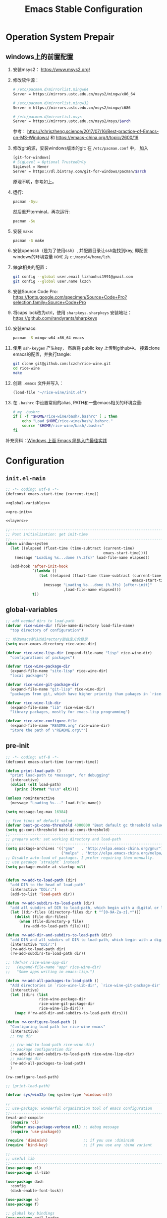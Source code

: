 #+title: Emacs Stable Configuration
#+PROPERTY: header-args :noweb no-export :comments noweb

* Operation System Prepair 
** windows上的前置配置
1. 安装msys2： [[https://www.msys2.org/]]
2. 修改软件源：
   #+BEGIN_SRC sh
   # /etc/pacman.d/mirrorlist.mingw64
   Server = https://mirrors.ustc.edu.cn/msys2/mingw/x86_64

   # /etc/pacman.d/mirrorlist.mingw32
   Server = https://mirrors.ustc.edu.cn/msys2/mingw/i686

   # /etc/pacman.d/mirrorlist.msys
   Server = https://mirrors.ustc.edu.cn/msys2/msys/$arch
   #+END_SRC
   参考： [[https://chriszheng.science/2017/07/16/Best-practice-of-Emacs-on-MS-Windows/]]
   和 [[https://emacs-china.org/t/topic/2600/16]]
3. 修改git的源，安装windows版本的git:
   在 ~/etc/pacman.conf~ 中， 加入
   #+BEGIN_SRC sh
   [git-for-windows]
   # SigLevel = Optional TrustedOnly
   SigLevel = Never
   Server = https://dl.bintray.com/git-for-windows/pacman/$arch
   #+END_SRC
   原理不明，参考如上。
4. 运行:
   #+BEGIN_SRC sh
   pacman -Syu
   #+END_SRC
   然后重开terminal，再次运行:
   #+BEGIN_SRC sh
   pacman -Su
   #+END_SRC
5. 安装 ~make~:
   #+BEGIN_SRC sh
   pacman -S make
   #+END_SRC
6. 安装openssh（是为了使用ssh）, 并配置目录让ssh能找到key, 即配置windows的环境变量 ~HOME~ 为 ~c:/msys64/home/lzh~.
7. 做git相关的配置：
   #+BEGIN_SRC sh
   git config --global user.email lizhaohui1991@gmail.com
   git config --global user.name lczch
   #+END_SRC
8. 安装Source Code Pro:
   [[https://fonts.google.com/specimen/Source+Code+Pro?selection.family=Source+Code+Pro]]
9. 将caps lock改为ctrl，使用 ~sharpkeys~.
   ~sharpkeys~ 安装地址： [[https://github.com/randyrants/sharpkeys]]
10. 安装emacs:  
    #+BEGIN_SRC sh
    pacman -S mingw-w64-x86_64-emacs
    #+END_SRC
11. 使用 ~ssh-keygen~ 产生key， 然后将 public key 上传到github中。
    接着clone emacs的配置，并执行tangle:
    #+BEGIN_SRC sh
    git clone git@github.com:lczch/rice-wine.git
    cd rice-wine 
    make
    #+END_SRC
12. 创建 ~.emacs~ 文件并写入：
    #+BEGIN_SRC emacs-lisp
    (load-file "~/rice-wine/init.el")
    #+END_SRC
13. 在 ~.bashrc~ 中设置常用的alias, PATH和一些emacs相关的环境变量:
    #+BEGIN_SRC sh
    # my .bashrc
    if [ -f "$HOME/rice-wine/bash/.bashrc" ] ; then
        echo "Load $HOME/rice-wine/bash/.bahsrc."
        source "$HOME/rice-wine/bash/.bashrc"
    fi
    #+END_SRC

补充资料：[[https://emacs-china.org/t/windows-emacs/7907][Windows 上面 Emacs 简易入门最佳实践]]
* Configuration
** ~init.el-main~ 
#+BEGIN_SRC emacs-lisp :tangle "init.el" 
;; -*- coding: utf-8 -*-
(defconst emacs-start-time (current-time))

<<global-variables>>

<<pre-init>>

<<layers>>

;;------------------------------------------------------------------------------
;; Post initialization: get init-time
;;------------------------------------------------------------------------------
(when window-system
  (let ((elapsed (float-time (time-subtract (current-time)
                                            emacs-start-time))))
    (message "Loading %s...done (%.3fs)" load-file-name elapsed))

  (add-hook 'after-init-hook
            `(lambda ()
               (let ((elapsed (float-time (time-subtract (current-time)
                                                         emacs-start-time))))
                 (message "Loading %s...done (%.3fs) [after-init]"
                          ,load-file-name elapsed)))
            t))
#+END_SRC

** global-variables
#+name: global-variables
#+BEGIN_SRC emacs-lisp
;; add needed dirs to load-path
(defvar rice-wine-dir (file-name-directory load-file-name)
  "top directory of configuration")

;; 修改emacs默认的directory到自定义的目录
(setq user-emacs-directory rice-wine-dir)

(defvar rice-wine-lisp-dir (expand-file-name "lisp" rice-wine-dir)
  "configurations of packages")

(defvar rice-wine-package-dir
  (expand-file-name "site-lisp" rice-wine-dir)
  "local packages")

(defvar rice-wine-git-package-dir
  (expand-file-name "git-lisp" rice-wine-dir)
  "packages from git, which have higher priority than pakages in `rice-wine-package-dir'")

(defvar rice-wine-lib-dir
  (expand-file-name "lib" rice-wine-dir)
  "library packages, mostly for emacs-lisp programming")

(defvar rice-wine-configure-file 
  (expand-file-name "README.org" rice-wine-dir)
  "Store the path of \"README.org\"")
#+END_SRC

** pre-init
#+name: pre-init
#+BEGIN_SRC emacs-lisp 
;; -*- coding: utf-8 -*-
(defconst emacs-start-time (current-time))

(defun print-load-path ()
  "print load-path to *message*, for debugging"
  (interactive)
  (dolist (elt load-path)
    (princ (format "%s\n" elt))))

(unless noninteractive
  (message "Loading %s..." load-file-name))

(setq message-log-max 16384)

;; five times of default value
(defvar best-gc-cons-threshold 4000000 "Best default gc threshold value. Should't be too big.")
(setq gc-cons-threshold best-gc-cons-threshold)
;;------------------------------------------------------------------------------
;; prepare work: set working directory and load-path
;;------------------------------------------------------------------------------
(setq package-archives '(("gnu"   . "http://elpa.emacs-china.org/gnu/")
                         ("melpa" . "http://elpa.emacs-china.org/melpa/")))
;; Disable auto-load of packages. I prefer requiring them manually.
;; use pacakge `straight` instead 
(setq package-enable-at-startup nil)


(defun rw-add-to-load-path (dir)
  "add DIR to the head of load-path"
  (interactive "DDir:")
  (add-to-list 'load-path dir))

(defun rw-add-subdirs-to-load-path (dir)
  "add all subdirs of DIR to load-path, which begin with a digital or letter."
  (let ((dir-files (directory-files dir t "^[0-9A-Za-z].*")))
    (dolist (file dir-files)
      (when (file-directory-p file)
        (rw-add-to-load-path file)))))

(defun rw-add-dir-and-subdirs-to-load-path (dir)
  "add DIR and all subdirs of DIR to load-path, which begin with a digital or letter."
  (interactive "DDir:")
  (rw-add-to-load-path dir)
  (rw-add-subdirs-to-load-path dir))

;; (defvar rice-wine-app-dir
;;   (expand-file-name "app" rice-wine-dir)
;;   "Some apps writing in emacs-lisp.")

(defun rw-add-all-packages-to-load-path ()
  "Add directories in `rice-wine-lib-dir', `rice-wine-git-package-dir' and `rice-wine-package-dir' in `load-path', in which they have the same order."
  (interactive)
  (let ((dirs (list
               rice-wine-package-dir
               rice-wine-git-package-dir
               rice-wine-lib-dir)))
    (mapc #'rw-add-dir-and-subdirs-to-load-path dirs)))

(defun rw-configure-load-path ()
  "Configuring load path for rice-wine emacs"
  (interactive)
  ;; top dir
  
  ;; (rw-add-to-load-path rice-wine-dir)
  ;; package configuration dir
  (rw-add-dir-and-subdirs-to-load-path rice-wine-lisp-dir)
  ;; package dir
  (rw-add-all-packages-to-load-path)
  )

(rw-configure-load-path)

;; (print-load-path)

(defvar sys/win32p (eq system-type 'windows-nt))

;;------------------------------------------------------------------------------
;; use-package: wonderful organization tool of emacs configuration 
;;------------------------------------------------------------------------------
(eval-and-compile
  (require 'cl)
  (defvar use-package-verbose nil) ;; debug message
  (require 'use-package))

(require 'diminish)                ;; if you use :diminish
(require 'bind-key)                ;; if you use any :bind variant

;;------------------------------------------------------------------------------
;; useful lib
;;------------------------------------------------------------------------------
(use-package cl)
(use-package cl-lib)

(use-package dash
  :config
  (dash-enable-font-lock))

(use-package s)
(use-package f)

;; global key bindings
(use-package evil-leader
  :config
  (global-evil-leader-mode)
  (setq evil-leader/leader ","))

(use-package other-lib)
(use-package rw-frame-lib)
(use-package rw-buffer-lib)
(use-package rw-file-lib)
(use-package rw-misc-lib
  :commands (rw-test-new-config)
  :config 
  (evil-leader/set-key
    "rwt" 'rw-test-new-config))




#+END_SRC
** layers
#+name: layers
#+BEGIN_SRC emacs-lisp 
(use-package init-const)

<<base-lib>>
<<server>>
<<straight>>
<<yasnippet>>
<<org-mode>>
<<company-mode>>
<<ivy>>
<<bulk>> 
<<evil-escape>>
<<chinese-font>>
<<programming>>
<<latex>>
<<eshell>>
<<English>>
#+END_SRC
*** language-layers 
    
*** base-lib 
抄自以下文章，问好看起见，改了个名字。

参考资料： [[https://blog.csdn.net/fenxian2011/article/details/19254949]]

#+name: base-lib 
#+BEGIN_SRC emacs-lisp 
(defun rw/prepend-to-exec-path (path)  
  "push the path to the emacs internal `exec-path' and \"PATH\" env variable.  
Return the updated `exec-path'"  
  (setenv "PATH" (concat (expand-file-name path)  
                         path-separator  
                         (getenv "PATH")))  
  (setq exec-path  
        (cons (expand-file-name path)  
              exec-path)))
#+END_SRC

*** server 
#+name: server 
#+BEGIN_SRC emacs-lisp
;;------------------------------------------------------------------------------
;; start server: if a emacs starts with server, it must be the main emacs!
;;------------------------------------------------------------------------------
(defvar rw-main-emacs-p nil
  "Whether this emacs is the main emacs?")

(use-package server
  :config
  (unless (server-running-p)
    (server-start)
    (setq rw-main-emacs-p t)
    (message "rw: success start server!"))

  ;; 如果在emacs是启动了server的时候(我保证全局只有一个server), 那么"C-x C-s"不会杀掉这个emacs,
  ;; 需要手动执行`kill-emacs', 才会杀掉最后一个emacs.
  (defun rw-save-buffers-kill-terminal (&optional arg)
  "Offer to save each buffer, then kill the current connection.
If the current frame has no client and `rw-main-emacs-p' is nil, kill Emacs itself using
`save-buffers-kill-emacs'.

With prefix ARG, silently save all file-visiting buffers, then kill.

If emacsclient was started with a list of filenames to edit, then
only these files will be asked to be saved."
  (interactive "P")
  (if (frame-parameter nil 'client)
      (server-save-buffers-kill-terminal arg)
    ;; 只有在此emacs没有开启server时(我只会打开一个server), 杀掉它. 否则什么都不做.
    (if rw-main-emacs-p
        (message "This emacs is the MAIN emacs! You should not kill it!")
      (save-buffers-kill-emacs arg))))

  (global-set-key (kbd "C-x C-c") 'rw-save-buffers-kill-terminal)
  )
#+END_SRC

*** straight 
#+name: straight
#+BEGIN_SRC emacs-lisp 
(defvar bootstrap-version)
(let ((bootstrap-file
       (expand-file-name "straight/repos/straight.el/bootstrap.el" user-emacs-directory))
      (bootstrap-version 5))
  (unless (file-exists-p bootstrap-file)
    (with-current-buffer
        (url-retrieve-synchronously
         "https://raw.githubusercontent.com/raxod502/straight.el/develop/install.el"
         'silent 'inhibit-cookies)
      (goto-char (point-max))
      (eval-print-last-sexp)))
  (load bootstrap-file nil 'nomessage))

;; straight默认自动build的功能是我不需要的，我其实只需要它的下载功能
(defvar rw-straight-repos-dir (expand-file-name "straight/repos" rice-wine-dir))

;; let straight use ssh instead of https
(setq straight-vc-git-default-protocol 'ssh)

;; 定义一个wrapper
(defun rw-straight-use-package (repo origin fork)
  "ORIGIN and FORK are users in github, like \"lczch\". REPO is a name (symbol)"
  (let ((repo-name (symbol-name repo)))
    (straight-use-package
     `(,repo :type git :host github :repo ,(concat origin "/" repo-name)
                :no-build t
                :fork (:host github
                             :repo ,(concat fork "/" repo-name))
                ))
    
    (rw-add-to-load-path (expand-file-name repo-name rw-straight-repos-dir)))
  )

#+END_SRC
*** company-mode 
#+name: company-mode 
#+BEGIN_SRC emacs-lisp
(use-package company
  :config
  (setq company-auto-complete nil)
  (setq company-require-match nil)
  (setq company-dabbrev-downcase nil)
  (setq company-dabbrev-ignore-case nil)
  ;; 原来一直是3, 我觉得2可能更合理一些.
  (setq company-minimum-prefix-length 2)
  (setq company-show-numbers t)
  ;; If I actually get the point, this variable `company-begin-commands` controls
  ;; what commands of emacs can triger the starting of company.
  ;; `self-insert-command` means typing IO.
  ;; (setq company-begin-commands '(self-insert-command))
  (setq company-idle-delay 0.1)

  (use-package company-statistics
    :commands (company-statistics-mode))
  (use-package company-elisp
    :commands (company-elisp))
  (use-package company-capf
    :commands (company-capf))
  (use-package company-files
    :commands (company-files))
  (use-package company-dabbrev
    :commands (company-dabbrev))
  (use-package company-math
    :commands (company-math-symbols-latex
               company-math-symbols-unicode))
  
  ;; use company-statistics to arrange the order of candidates, show more probably selected one to the first
  ;; 这其实是个没什么用的函数, 还不如直接手写. 每次我都要想backends的语法是什么, 创造了一个DSL, 找事.
  (defun setup-company-mode (backends)
    "turn-on company-mode, then make variable company-backends to buffer local, and set it to BACKENDS.
     Example: for elisp, (setup-company-mode '(company-elisp))"
    (company-mode 1)
    (company-statistics-mode)
    (make-local-variable 'company-backends)
    (setq company-backends backends))
  )

;;; useful company-backend
;;  company-c-headers
;;  company-elisp
;;  company-bbdb ;; BBDB stands for The Insidious Big Brother Database – an address book that you can hook into your mail- and newsreader, sync with your mobile device, etc.
;;  company-nxml
;;  company-css
;;  company-eclim
;;  company-semantic ;; completion backend using CEDET Semantic
;;  company-clang
;;  company-xcode
;;  company-cmake
;;  company-capf
;;  (company-dabbrev-code company-gtags company-etags company-keywords)
;;  company-oddmuse
;;  company-files
;;  company-dabbrev ;; this is very useful!
#+END_SRC   
*** ivy 
用ivy替换ido.
#+name: ivy 
#+BEGIN_SRC emacs-lisp
(rw-straight-use-package 'swiper "abo-abo" "lczch")

(rw-straight-use-package 'amx "DarwinAwardWinner" "lczch")

(use-package ivy
  :config

  ;;; make ivy bebave similarly with ido
  ;; Don't open directory mode: https://github.com/abo-abo/swiper/wiki/Dont-open-directory-mode
  (setq ivy-extra-directories nil)

  (defun eh-ivy-open-current-typed-path ()
    (interactive)
    (when ivy--directory
      (let* ((dir ivy--directory)
             (text-typed ivy-text)
             (path (concat dir text-typed)))
        (delete-minibuffer-contents)
        (ivy--done path))))

  (define-key ivy-minibuffer-map (kbd "<return>") 'ivy-alt-done)
  (define-key ivy-minibuffer-map (kbd "C-f") 'eh-ivy-open-current-typed-path)
  ;; I can enter endless TAB without select anything!
  (define-key ivy-minibuffer-map (kbd "TAB") 'ivy-partial)
  (define-key ivy-minibuffer-map (kbd "C-j") 'ivy-immediate-done)

  ;; hide dired buffers, from ivy's wiki in github.
  (defun d/ignore-dired-buffers (str)
    "Return non-nil if STR names a Dired buffer.
This function is intended for use with `ivy-ignore-buffers'."
    (let ((buf (get-buffer str)))
      (and buf (eq (buffer-local-value 'major-mode buf) 'dired-mode))))

  (add-to-list 'ivy-ignore-buffers #'d/ignore-dired-buffers)

  
  (use-package amx)
  (use-package swiper)
  (use-package counsel
    :config

    ;; @see https://oremacs.com/2015/07/23/ivy-multiaction/
    ;; press "M-o" to choose ivy action
    (ivy-set-actions
     'counsel-find-file
     '(("j" find-file-other-frame "other frame")
       ("b" counsel-find-file-cd-bookmark-action "cd bookmark")
       ("x" counsel-find-file-extern "open externally")
       ("d" delete-file "delete")
       ("r" counsel-find-file-as-root "open as root"))))

  ;; not good experience
  ;; (setq ivy-use-virtual-buffers t)
  (global-set-key (kbd "C-c C-r") 'ivy-resume)
  (global-set-key (kbd "C-x b") 'ivy-switch-buffer)

  (define-key read-expression-map (kbd "C-r") 'counsel-expression-history)
  ;; work around ivy issue.
  ;; @see https://github.com/abo-abo/swiper/issues/828
  (setq ivy-display-style 'fancy)

  ;; use fuzzy match
  (setq ivy-re-builders-alist
        '((swiper . ivy--regex-plus)
          (t      . ivy--regex-fuzzy)))
  
  (global-set-key (kbd "C-s") 'swiper)
  (global-set-key (kbd "C-h v") 'counsel-describe-variable)
  (global-set-key (kbd "C-h f") 'counsel-describe-function)
  (global-set-key (kbd "C-x C-f") 'counsel-find-file)
  (global-set-key (kbd "M-x") 'counsel-M-x)
  (global-set-key (kbd "C-x C-r") 'counsel-recentf)
  (global-set-key (kbd "<f2>") 'counsel-imenu)
  ;; (global-set-key (kbd "<f3> i") 'counsel-info-lookup-symbol)
  ;; (global-set-kqey (kbd "<f3> u") 'counsel-unicode-char)
  
  ;; Press C-p and Enter to select current input as candidate
  ;; https://oremacs.com/2017/11/30/ivy-0.10.0/
  (setq ivy-use-selectable-prompt t)

  (defun ivy-occur-grep-mode-hook-setup ()
    ;; no syntax highlight, I only care performance when searching/replacing
    (font-lock-mode -1)
    ;; @see https://emacs.stackexchange.com/questions/598/how-do-i-prevent-extremely-long-lines-making-emacs-slow
    (column-number-mode -1)
    ;; turn on wgrep right now
    ;; (ivy-wgrep-change-to-wgrep-mode) ; doesn't work, don't know why
    (local-set-key (kbd "RET") #'ivy-occur-press-and-switch)
    )
  (add-hook 'ivy-occur-grep-mode-hook 'ivy-occur-grep-mode-hook-setup)

  (ivy-mode 1) ; it enables ivy UI for `kill-buffer'
  )
#+END_SRC
*** org-mode 
#+name: org-mode
#+BEGIN_SRC emacs-lisp 
(use-package org
  :init
  ;; (rw-add-to-load-path (expand-file-name "org-mode/lisp" rice-wine-git-package-dir))
  ;; (rw-add-to-load-path (expand-file-name "org-mode/contrib/lisp" rice-wine-git-package-dir))
  :mode (("\\.org\\'" . org-mode))
  :commands (org-mode)
  :config
  
  (evil-leader/set-key
    "oo" 'org-babel-tangle)

  (rw-straight-use-package 'emacs-htmlize "hniksic" "lczch")
  
  (use-package htmlize)

  (defun org-mode-is-code-snippet ()
    (let (rlt
          (begin-regexp "^[ \t]*#\\+begin_\\(src\\|html\\|latex\\)")
          (end-regexp "^[ \t]*#\\+end_\\(src\\|html\\|latex\\)")
          (old-flag case-fold-search)
          b e)
      (save-excursion
        (setq case-fold-search t)
        (setq b (re-search-backward begin-regexp nil t))
        (if b (setq e (re-search-forward end-regexp nil t)))
        (setq case-fold-search old-flag))
      (if (and b e (< (point) e)) (setq rlt t))
      rlt))

  ;; no spell check for property
  (defun org-mode-current-line-is-property ()
    (let (cur-line)
      (setq cur-line (buffer-substring-no-properties
                      (line-beginning-position) (line-end-position)))
      ;; (message "cur-line=%s" cur-line)
      (string-match "^[ \t]+:[A-Z]+:[ \t]+" cur-line)))

  ;; Please note flyspell only use ispell-word
  (defadvice org-mode-flyspell-verify (after org-mode-flyspell-verify-hack activate)
    (let ((run-spellcheck ad-return-value))
      (if ad-return-value
          (cond
           ((org-mode-is-code-snippet)
            (setq run-spellcheck nil))
           ((org-mode-current-line-is-property)
            (setq run-spellcheck nil))))
      (setq ad-return-value run-spellcheck)))
  ;; }}

  ;; Org v8 change log:
  ;; @see http://orgmode.org/worg/org-8.0.html

  ;; {{ export org-mode in Chinese into PDF
  ;; @see http://freizl.github.io/posts/tech/2012-04-06-export-orgmode-file-in-Chinese.html
  ;; and you need install texlive-xetex on different platforms
  ;; To install texlive-xetex:
  ;;    `sudo USE="cjk" emerge texlive-xetex` on Gentoo Linux
  (setq org-latex-to-pdf-process ;; org v7
        '("xelatex -interaction nonstopmode -output-directory %o %f"
          "xelatex -interaction nonstopmode -output-directory %o %f"
          "xelatex -interaction nonstopmode -output-directory %o %f"))
  (setq org-latex-pdf-process org-latex-to-pdf-process) ;; org v8
  ;; }}

  ;; @see https://gist.github.com/mwfogleman/95cc60c87a9323876c6c
  (defun narrow-or-widen-dwim ()
    "If the buffer is narrowed, it widens. Otherwise, it narrows to region, or Org subtree."
    (interactive)
    (cond ((buffer-narrowed-p) (widen))
          ((region-active-p) (narrow-to-region (region-beginning) (region-end)))
          ((equal major-mode 'org-mode) (org-narrow-to-subtree))
          (t (error "Please select a region to narrow to"))))

  ;; Various preferences
  (setq org-log-done t
        org-completion-use-ido t
        org-edit-src-content-indentation 0
        org-edit-timestamp-down-means-later t
        org-agenda-start-on-weekday nil
        org-agenda-span 14
        org-agenda-include-diary t
        org-agenda-window-setup 'current-window
        org-fast-tag-selection-single-key 'expert
        org-export-kill-product-buffer-when-displayed t
        org-export-headline-levels 10
        ;; org v7
        org-export-odt-preferred-output-format "doc"
        ;; org v8
        org-odt-preferred-output-format "doc"
        org-tags-column 80
        ;; org-startup-indented t
        ;; {{ org 8.2.6 has some performance issue. Here is the workaround.
        ;; @see http://punchagan.muse-amuse.in/posts/how-i-learnt-to-use-emacs-profiler.html
        org-agenda-inhibit-startup t ;; ~50x speedup
        org-agenda-use-tag-inheritance nil ;; 3-4x speedup
        ;; }}
        )

  ;; Refile targets include this file and any file contributing to the agenda - up to 5 levels deep
  (setq org-refile-targets (quote ((nil :maxlevel . 5) (org-agenda-files :maxlevel . 5))))
  ;; Targets start with the file name - allows creating level 1 tasks
  (setq org-refile-use-outline-path (quote file))
  ;; Targets complete in steps so we start with filename, TAB shows the next level of targets etc
  (setq org-outline-path-complete-in-steps t)

  (setq org-todo-keywords
        (quote ((sequence "TODO(t)" "STARTED(s)" "|" "DONE(d!/!)")
                (sequence "WAITING(w@/!)" "SOMEDAY(S)" "PROJECT(P@)" "|" "CANCELLED(c@/!)"))))


;;;;;;;;;;;;;;;;;;;;;;;;;;;;;;;;;;;;;;;;;;;;;;;;;;;;;;;;;;;;;;;;;;;;;;;;;;;;;;
  ;; Org clock
;;;;;;;;;;;;;;;;;;;;;;;;;;;;;;;;;;;;;;;;;;;;;;;;;;;;;;;;;;;;;;;;;;;;;;;;;;;;;;

  ;; Change task state to STARTED when clocking in
  (setq org-clock-in-switch-to-state "STARTED")
  ;; Save clock data and notes in the LOGBOOK drawer
  (setq org-clock-into-drawer t)
  ;; Removes clocked tasks with 0:00 duration
  (setq org-clock-out-remove-zero-time-clocks t)

  ;; Show the clocked-in task - if any - in the header line
  (defun sanityinc/show-org-clock-in-header-line ()
    (setq-default header-line-format '((" " org-mode-line-string " "))))

  (defun sanityinc/hide-org-clock-from-header-line ()
    (setq-default header-line-format nil))

  (add-hook 'org-clock-in-hook 'sanityinc/show-org-clock-in-header-line)
  (add-hook 'org-clock-out-hook 'sanityinc/hide-org-clock-from-header-line)
  (add-hook 'org-clock-cancel-hook 'sanityinc/hide-org-clock-from-header-line)

  (eval-after-load 'org-clock
    '(progn
       (define-key org-clock-mode-line-map [header-line mouse-2] 'org-clock-goto)
       (define-key org-clock-mode-line-map [header-line mouse-1] 'org-clock-menu)))

  (eval-after-load 'org
    '(progn
       (setq org-imenu-depth 9)
       (require 'org-clock)
       ;; @see http://irreal.org/blog/1
       (setq org-src-fontify-natively t)))

  ;; 插入时间时, 显示到分钟
  ;; (defun rw-org-time-stamp ()
  ;;   (interactive)
  ;;   (org-time-stamp t))

  (defun org-mode-hook-setup ()
    (setq evil-auto-indent nil)
    ;; org-mode's own flycheck will be loaded
    ;; (enable-flyspell-mode-conditionally)

    ;; but I don't want to auto spell check when typing,
    ;; please comment out `(flyspell-mode -1)` if prefer auto spell check
    ;; (flyspell-mode -1)

    ;; don't spell check double words
    ;; (setq flyspell-check-doublon nil)

    ;; display wrapped lines instead of truncated lines
    (setq truncate-lines nil)
    (setq word-wrap t)
    ;; added by rice-wine
    ;; (rainbow-delimiters-mode)
    (smartparens-mode)
    (yas-minor-mode)
    ;; company
    (setup-company-mode '((company-dabbrev
                           company-math-symbols-unicode)
                          ))

    ;; 插入时间时, 显示到分钟
    ;; (define-key org-mode-map [remap org-time-stamp] 'rw-org-time-stamp)
    )
  (add-hook 'org-mode-hook 'org-mode-hook-setup)

  (defadvice org-open-at-point (around org-open-at-point-choose-browser activate)
    (let ((browse-url-browser-function
           (cond ((equal (ad-get-arg 0) '(4))
                  'browse-url-generic)
                 ((equal (ad-get-arg 0) '(16))
                  'choose-browser)
                 (t
                  (lambda (url &optional new)
                    (w3m-browse-url url t))))))
      ad-do-it))

  (defadvice org-publish (around org-publish-advice activate)
    "Stop running major-mode hook when org-publish"
    (let ((old load-user-customized-major-mode-hook))
      (setq load-user-customized-major-mode-hook nil)
      ad-do-it
      (setq load-user-customized-major-mode-hook old)))

  ;;------------------------------------------------------------------------------
  ;; `org-entities' contain many useful symbols! C-c C-x \ toggle this feature.
  ;; use `org-entities-help' to see all symbols.
  ;;------------------------------------------------------------------------------

  (defun org-entities-find-utf (symbol)
    "find a utf-8 symbol in `org-entities'"
    (cl-loop for item in org-entities
             when (listp item)
             do (message "%s" (nth 6 item))
             and when (string= symbol (nth 6 item)) return item   
             finally (return nil)
             ))



;;;;;;;;;;;;;;;;;;;;;;;;;;;;;;;;;;;;;;;;;;;;;;;;;;;;;;;;;;;;;;;;
  ;; ;; {{ org2nikola set up                                    ;;
  ;; (setq org2nikola-output-root-directory "~/.config/nikola") ;;
  ;; (setq org2nikola-use-google-code-prettify t)               ;;
  ;; (setq org2nikola-prettify-unsupported-language             ;;
  ;;       '(elisp "lisp"                                       ;;
  ;;               emacs-lisp "lisp"))                          ;;
  ;; ;; }}                                                      ;;
;;;;;;;;;;;;;;;;;;;;;;;;;;;;;;;;;;;;;;;;;;;;;;;;;;;;;;;;;;;;;;;;


;;;;;;;;;;;;;;;;;;;;;;;;;;;;;;;;;;;;;;;;;;;;;;;;;;;;;;;;;;;;;;;;;;;;;;;;;;;;;;;;;;;;;;;;;;;;;;;;
  ;; (setq org-log-done t                                                                       ;;
  ;;       org-completion-use-ido t                                                             ;;
  ;;       org-edit-src-content-indentation 0                                                   ;;
  ;;       org-edit-timestamp-down-means-later t                                                ;;
  ;;       org-agenda-start-on-weekday nil                                                      ;;
  ;;       org-agenda-span 14                                                                   ;;
  ;;       org-agenda-include-diary t                                                           ;;
  ;;       org-agenda-window-setup 'current-window                                              ;;
  ;;       org-fast-tag-selection-single-key 'expert                                            ;;
  ;;       org-export-kill-product-buffer-when-displayed t                                      ;;
  ;;       ;; org v7                                                                            ;;
  ;;       org-export-odt-preferred-output-format "doc"                                         ;;
  ;;       ;; org v8                                                                            ;;
  ;;       org-odt-preferred-output-format "doc"                                                ;;
  ;;       org-tags-column 80                                                                   ;;
  ;;       ;; org-startup-indented t                                                            ;;
  ;;       ;; {{ org 8.2.6 has some performance issue. Here is the workaround.                  ;;
  ;;       ;; @see http://punchagan.muse-amuse.in/posts/how-i-learnt-to-use-emacs-profiler.html ;;
  ;;       org-agenda-inhibit-startup t ;; ~50x speedup                                         ;;
  ;;       org-agenda-use-tag-inheritance nil ;; 3-4x speedup                                   ;;
  ;;       ;; }}                                                                                ;;
  ;;       )                                                                                    ;;
  ;;                                                                                            ;;
  ;; (defun rice-wine-org-mode-hook ()                                                          ;;
  ;;   (setq evil-auto-indent nil)                                                              ;;
  ;;   (setq truncate-lines nil)                                                                ;;
  ;;   (setq word-wrap t)                                                                       ;;
  ;;   (turn-on-yas-mode))                                                                      ;;
  ;; (add-hook 'org-mode-hook 'rice-wine-org-mode-hook)                                         ;;
;;;;;;;;;;;;;;;;;;;;;;;;;;;;;;;;;;;;;;;;;;;;;;;;;;;;;;;;;;;;;;;;;;;;;;;;;;;;;;;;;;;;;;;;;;;;;;;;

  ;; allow one character to represent plain ordered list
  (setq org-list-allow-alphabetical t)

  ;; babel
  (org-babel-do-load-languages
   'org-babel-load-languages
   '((emacs-lisp . t)
     (clojure . t)))

  ;; show syntax highlighting per language native mode in *.org
  (setq org-src-fontify-natively t)

  ;; For languages with significant whitespace like Python, but I don't need it in coq.
  ;; (setq org-src-preserve-indentation t)

  ;;------------------------------------------------------------------------------
  ;; Toggle display of entities as UTF-8 characters
  ;; or #+STARTUP entitiespretty
  ;; characters are in `org-entities'
  ;;------------------------------------------------------------------------------
  ;; (setq org-pretty-entities t)


  ;;------------------------------------------------------------------------------
  ;; setting up capture
  ;;------------------------------------------------------------------------------
  (setq org-default-notes-file (expand-file-name "notes.org" "~/org/task"))
  ;; using org-capture to add ad hoc thinkings to note.org
  (define-key global-map (kbd "C-c c") 'org-capture)

  ;; place all tasks in "~/org", using agenda display them
  (add-to-list 'org-agenda-files (expand-file-name "~/org/task"))
  (define-key global-map (kbd "C-c a") 'org-agenda)

  ;; using C-c C-w (org-refile) move finished task to the right place
  ;; using `org-archive-subtree-default' quick move finished task to specific archive files.
  ;; or use default key binding: C-c C-x C-a
  (evil-leader/set-key
    "oa" 'org-archive-subtree-default
    "oci" 'org-clock-in
    "oco" 'org-clock-out)
  ;;------------------------------------------------------------------------------
  ;; set colors for various blocks
  ;;------------------------------------------------------------------------------
  (setq org-fontify-quote-and-verse-blocks t)
  (add-to-list 'org-emphasis-alist
               '("/" (:foreground "yellow")))
  )
#+END_SRC


*** yasnippet 
#+name: yasnippet 
#+BEGIN_SRC emacs-lisp 

;; examples for writing a new snippet
;; I find ivy-yasnippet, then I will never use yas-expand-key to insert snippet.

(straight-use-package
 '(yasnippet-snippets :type git :host github :repo "AndreaCrotti/yasnippet-snippets"
                      :no-build t
                      :fork (:host github
                                   :repo "lczch/yasnippet-snippets")
                      ))

(setq andrea-snippets-dir (expand-file-name "yasnippet-snippets/snippets" rw-straight-repos-dir))

(rw-straight-use-package 'ivy-yasnippet "mkcms" "lczch")

(use-package yasnippet
  :commands (yas-on yas-off)
  :config
  (use-package ivy-yasnippet
    :config
    (setq ivy-yasnippet-expand-keys nil)
    (advice-add #'ivy-yasnippet--preview :override #'ignore)
    (global-set-key (kbd "M-\\") 'ivy-yasnippet)
    )
  
  (let* ((rice-wine-yas-dir (expand-file-name "snippets" rice-wine-dir))
         ;; (yas-official-dir (expand-file-name "standard-snippets" rice-wine-yas-dir))
         )
    (setq yas-snippet-dirs
          `(,rice-wine-yas-dir
            ,andrea-snippets-dir
            ;; ,yas-official-dir
            )))

  (yas-reload-all)

  (defun yas-on ()
    (interactive)
    (yas-minor-mode 1))
  
  (defun yas-off ()
    (interactive)
    (yas-minor-mode 0))

  )





#+END_SRC

*** evil-escape 
用快速输入"kj"来做escape, 真是天才的想法.
#+name: evil-escape
#+BEGIN_SRC emacs-lisp
(straight-use-package
 '(evil-escape :type git :host github :repo "syl20bnr/evil-escape"
               :no-build t
               :fork (:host github
                            :repo "lczch/evil-escape")
            ))

(rw-add-to-load-path (expand-file-name "evil-escape" rw-straight-repos-dir))

(use-package evil-escape
  :config 
  ;; {{ https://github.com/syl20bnr/evil-escape
  (setq-default evil-escape-delay 0.3)
  (setq evil-escape-excluded-major-modes '(dired-mode))
  (setq-default evil-escape-key-sequence "kj")
  ;; disable evil-escape when input method is on
  (evil-escape-mode 1)
  ;; }}
  )
#+END_SRC
*** chinese-font
能自动在系统中寻找能用的中文字体。

找到中文字体很重要，因为在windows下，如果没有合适的字体，emacs会变得无法忍受的慢！

代码还没看。

参考资料：[[http://zhuoqiang.me/torture-emacs.html]]

#+name: chinese-font
#+BEGIN_SRC emacs-lisp
(defun qiang-font-existsp (font)
  (if (null (x-list-fonts font))
      nil
    t))

(defvar font-list '("Microsoft Yahei" "文泉驿等宽微米黑" "黑体" "新宋体" "宋体"))

(require 'cl) ;; find-if is in common list package
(find-if #'qiang-font-existsp font-list)

(defun qiang-make-font-string (font-name font-size)
  (if (and (stringp font-size)
           (equal ":" (string (elt font-size 0))))
      (format "%s%s" font-name font-size)
    (format "%s %s" font-name font-size)))

(defun qiang-set-font (english-fonts
                       english-font-size
                       chinese-fonts
                       &optional chinese-font-size)

  "english-font-size could be set to \":pixelsize=18\" or a integer.
If set/leave chinese-font-size to nil, it will follow english-font-size"
  (require 'cl) ; for find if
  (let ((en-font (qiang-make-font-string
                  (find-if #'qiang-font-existsp english-fonts)
                  english-font-size))
        (zh-font (font-spec :family (find-if #'qiang-font-existsp chinese-fonts)
                            :size chinese-font-size)))

    ;; Set the default English font
    ;;
    ;; The following 2 method cannot make the font settig work in new frames.
    ;; (set-default-font "Consolas:pixelsize=18")
    ;; (add-to-list 'default-frame-alist '(font . "Consolas:pixelsize=18"))
    ;; We have to use set-face-attribute
    (message "Set English Font to %s" en-font)
    (set-face-attribute 'default nil :font en-font)

    ;; Set Chinese font
    ;; Do not use 'unicode charset, it will cause the English font setting invalid
    (message "Set Chinese Font to %s" zh-font)
    (dolist (charset '(kana han symbol cjk-misc bopomofo))
      (set-fontset-font (frame-parameter nil 'font)
                        charset zh-font))))
;; (when (display-graphic-p))
(qiang-set-font
'("Consolas" "Monaco" "DejaVu Sans Mono" "Monospace" "Courier New") ":pixelsize=18"
'("Microsoft Yahei" "文泉驿等宽微米黑" "黑体" "新宋体" "宋体"))

(set-language-info
     "UTF-8"
     'coding-priority
     '(utf-8 gb18030 gbk gb2312 iso-2022-cn chinese-big5 chinese-iso-8bit iso-8859-1))

(prefer-coding-system 'cp950)
(prefer-coding-system 'gb2312)
(prefer-coding-system 'cp936)
(prefer-coding-system 'gb18030)
(prefer-coding-system 'utf-16)
(prefer-coding-system 'utf-8-dos)
(prefer-coding-system 'utf-8-unix)
(prefer-coding-system 'utf-8)

(when (eq system-type 'windows-nt)
  (set-default 'process-coding-system-alist
               '(("[pP][lL][iI][nN][kK]" gbk-dos . gbk-dos)
	         ("[cC][mM][dD][pP][rR][oO][xX][yY]" gbk-dos . gbk-dos))))

(setq file-name-coding-system 'gb18030)

(defun rw-proced-coding-transform ()
  (with-current-buffer "*Proced*"
    ;; if there are "\324" "\302", then the data of buffer is raw bytes before any coding interpratation
    (when (eq system-type 'windows-nt)
      (decode-coding-region (point-min) (point-max) 'gbk)))
  )

;; Changes representation of time from Chinese to English.
;; Someone says it may bug Chinese Input Method in Linux. 
(when (eq system-type 'windows-nt)
  (setq system-time-locale "C"))

;; (use-package proced)
;; I learn how to manually encode/decode raw data. 
;; (add-hook 'proced-post-display-hook 'rw-proced-coding-transform)


;; (defun rw-proce-test ()
;;   (interactive)
;;   (encode-coding-region (point-min) (point-max) 'gbk)
;;   (decode-coding-region (point-min) (point-max) 'utf-8)
;;   )

;; (encode-coding-string "asdfasdfasdfasdf" 'gbk)
;; (encode-coding-string "月" 'utf-8)

;; (decode-coding-string "")

;; (let ((coding-system-for-read 'gb18030))
;;   (proced))
;; (let ((coding-system-for-read 'gb18030))
;;   (proced))
#+END_SRC
*** latex 
#+name: latex
#+BEGIN_SRC emacs-lisp 
<<latex-main>>
#+END_SRC
**** prepare-for-texlive 
将texlive tools的目录加入variable ~exec-path~ 和环境变量 ~PATH~ 中。
参考资料： [[https://blog.csdn.net/fenxian2011/article/details/19254949]]
#+name: prepare-for-texlive 
#+BEGIN_SRC emacs-lisp 
(rw/prepend-to-exec-path "C:\\texlive\\2018\\bin\\win32")
#+END_SRC

**** prepare-for-pdf-viewer 
配置用于打开pdf的软件， 这里选择SumatraPDF， 并且可以配置双击pdf会用emacs打开对应的latex代码， 很酷。

其中对于反向打开emacs中命令行的参数还不是很理解。

参考资料： [[http://juanjose.garciaripoll.com/blog/latex-with-emacs-on-windows]]

#+name: prepare-for-pdf-viewer
#+BEGIN_SRC emacs-lisp
(setq TeX-PDF-mode t) 

(setq TeX-source-correlate-mode t) 

(setq TeX-source-correlate-method 'synctex) 

(setq TeX-view-program-list 
      '(("Sumatra PDF" ("\"C:/Program Files/SumatraPDF/SumatraPDF.exe\" -reuse-instance" (mode-io-correlate " -forward-search %b %n ") " %o")))) 

(setq TeX-view-program-selection 
      '(((output-dvi style-pstricks) 
         "dvips and start") 
        (output-dvi "Yap") 
        (output-pdf "Sumatra PDF") 
        (output-html "start"))) 


(defun pdf-viewer-config ()
  (visual-line-mode +1)
  (assq-delete-all 'output-pdf TeX-view-program-selection)
  (add-to-list 'TeX-view-program-selection '(output-pdf "Sumatra PDF")))

(add-hook 'LaTeX-mode-hook 'pdf-viewer-config)
#+END_SRC

**** latex-functions
这是在做项目时，处理coq代码时使用的，其实不能算是配置的一部分，不应该导出。

#+name: latex-functions
#+BEGIN_SRC emacs-lisp
(defvar rw/latex-newcommand-regexp nil
  "Regexp for `\\newcommand' in latex mode.")
(setq rw/latex-newcommand-regexp "^[\\]newcommand.*")

(defun rw-latex-cut-all-newcommands ()
  "Cut all `\\newcommand' in the current buffer, and store them on the paste board."
  (interactive)
  (let ((init-p (point))
        (s nil))
    (goto-char (point-max))
    (while (re-search-backward rw/latex-newcommand-regexp nil t nil)
      (setq s (cons (delete-and-extract-region
                     (line-beginning-position)
                     (+ (line-end-position) 1))
                    s)))
    (goto-char init-p)
    (if (not (null s))
        (kill-new (-reduce (lambda (s1 s2) (concat s1 s2))
                           s))
      (error "No command to cut!"))
    ))

;; \newcommand{\SplitNewBlock}[1]{\ensuremath{\mathsf{SplitNewBlock}(#1)}}

  ;;;;;;;;;;;;;;;;;;;;;;;;;;;;;;;;;;;;;;;;;;;;;;;;;
(defun rw-latex-find-rref ()
  (re-search-forward "rref{\\(?2:[^[:blank:]]*\\)}") ;; the number "2" is the manually name
  (princ (match-string 2)))

(defun rw-latex-find-equation (enumber)
  (interactive "s")
  (re-search-backward (concat "llabel{" (regexp-quote enumber) "}")) ;; must using `regexp-quote'!
  (forward-line)
  (goto-char  (line-beginning-position))
  (re-search-forward "^[[:blank:]]*\\(?1:.*\\)[[:blank:]]*[\\]*[[:blank:]]*")
  (princ (match-string 1))
  )

(defun rw-latex-find-and-insert-equation ()
  (interactive)
  (let* ((enumber (rw-latex-find-rref))
         (p (point))
         (eqs (rw-latex-find-equation enumber)))
    (goto-char p)
    (if (and (not (string-match "begin" eqs))
             (not (looking-at ":")))
        (insert ":\\(" eqs "\\)"))
    (forward-char)
    ))
)
#+END_SRC

**** latex-main
#+name: latex-main
#+BEGIN_SRC emacs-lisp 
;; auctex
(use-package tex-site
  ;; 不知道出了什么问题, 导致下面这一行用不了. 这次配置出现的问题都是功能的封装不好, 每次都要回忆起最细节的东西, 很伤.
  ;; :mode ("\\.tex\\'" . Tex-latex-mode)
  :config
  <<prepare-for-texlive>>

  
  (use-package preview-latex)

  (setq TeX-auto-save t)
  (setq TeX-parse-self t)
  (setq-default TeX-master nil)

  (use-package company-auctex)
  (use-package reftex)
  
  (defun tex-company ()
    ;; `company-math-symbols-unicode' is used to enter unicode symbols, which in not useful in latex mode. 
    (setup-company-mode '((company-math-symbols-latex
                           ;; company-math-symbols-unicode
                           company-auctex-macros
                           company-auctex-symbols
                           company-auctex-environments
                           company-dabbrev)
                          ;; company-auctex-labels
                          ;; company-auctex-bibs
                          ))
    ;; (company-auctex-init)
    )

  (defun tex-func ()
    (rainbow-delimiters-mode)
    (smartparens-strict-mode)
    (yas-on)
    (tex-company)
    (LaTeX-math-mode)
    (reftex-mode)
    ;; (setq TeX-command-default "LaTeX")
    ;; (local-set-key (kbd "C-c C-a"))
    )

  (add-hook 'LaTeX-mode-hook 'tex-func)
  ;; (add-hook 'TeX-mode-hook 'tex-func)
  ;; (add-hook 'plain-tex-mode-hook)

  <<prepare-for-pdf-viewer>>

  <<latex-functions>>
#+END_SRC
*** programming 
#+name: programming 
#+BEGIN_SRC emacs-lisp
;; I always want return to perform newline automaticly
(define-key global-map (kbd "RET") 'newline-and-indent)

;; rainbow-delimiters
(use-package rainbow-delimiters
  :commands (rainbow-delimiters-mode)
  :config
  ;; (define-globalized-minor-mode rainbow-delimiters-global-mode
  ;;   rainbow-delimiters-mode
  ;;   rainbow-delimiters-mode)
  ;; (rainbow-delimiters-global-mode)
  ;; active rainbow-delimiters minor mode globally 
  )

;; fic-mode: highlight TODO/FIXME/BUG in comment
(use-package fic-mode
  :commands fic-mode)

;; subword-mode: "camelCase" is two word
;; superwode-mode: "camelCase" is a whole word
(use-package subword-mode
  :commands subword-mode)

;; show trailing whitspace
(defun trailing-whitspace-on ()
  (setq show-trailing-whitespace t))
(defun trailing-whitspace-off ()
  (setq show-trailing-whitespace nil))

;; eldoc mode make coq-mode extensive low !!!!!!!
(use-package eldoc
  :commands (eldoc-mode)
  :config
  (setq eldoc-idle-delay 0.2)
  (setq eldoc-echo-area-use-multiline-p t))

;; smartparens
(use-package smartparens
  ;; :init
  ;; (add-hook 'minibuffer-setup-hook 'turn-on-smartparens-strict-mode)
  :commands (smartparens-mode smartparens-strict-mode turn-on-smartparens-strict-mode)
  :config
  (require 'smartparens-config)

  (setq sp-autoskip-closing-pair 'always)
  (sp-use-smartparens-bindings)

  (sp-with-modes 'tuareg-mode
    ;; disable auto insert of "'" 
    (sp-local-pair "'" nil :actions nil)
    (sp-local-pair "`" nil :actions nil))

  (sp-with-modes 'minibuffer-inactive-mode
    (sp-local-pair "'" nil :actions nil))
  )


;;------------------------------------------------------------------------------
;; common features shared by all programming language
;;------------------------------------------------------------------------------
(defun rice-wine-prog-func ()
  "common features of all programming mode"
  (rainbow-delimiters-mode)
  (fic-mode)
  (smartparens-mode)
  ;; (cscope-minor-mode)
  )

;;------------------------------------------------------------------------------
;; lisp: all languages belong to lisp or scheme
;;------------------------------------------------------------------------------
(use-package init-lisp)

;;------------------------------------------------------------------------------
;; coq
;;------------------------------------------------------------------------------
<<coq>>
;;------------------------------------------------------------------------------
;; ruby
;;------------------------------------------------------------------------------
(use-package init-ruby)

;;------------------------------------------------------------------------------
;; c
;;------------------------------------------------------------------------------
(use-package init-cc-mode)

;;------------------------------------------------------------------------------
;; sh
;;------------------------------------------------------------------------------
(use-package init-sh-mode)

;;------------------------------------------------------------------------------
;; asm (for sparc)
;;------------------------------------------------------------------------------
(use-package asm-mode
  :mode (("\\.S'" . asm-mode))
  :commands (asm-mode)
  :config
  ;; for sparc asm, which I always use
  (setq asm-comment-char ?\!)

  (defun asm-mode-func ()
    )

  (add-hook 'asm-mode-hook 'asm-mode-func)
  )

;;------------------------------------------------------------------------------
;; ocaml
;;------------------------------------------------------------------------------
;; (use-package init-ocaml)

<<rust>>
#+END_SRC
**** coq 
#+name: coq 
#+BEGIN_SRC emacs-lisp
(defun coq-mode-func ()
  "features needed by coq mode"
  (rice-wine-prog-func)
  (yas-on)
  (company-coq-on)
  (cscope-minor-mode))

(use-package proof-site
  :load-path (lambda ()
               (expand-file-name "PG/generic"
                                 rice-wine-package-dir))
  :mode ("\\.v\\'" . coq-mode)
  :config
  ;; (rw/prepend-to-exec-path (expand-file-name "bin/Coq8.4/bin" "~"))

  (setq
   proof-splash-enable nil
   coq-indent-semicolon-tactical 0
   coq-match-indent 4
   coq-one-command-per-line t
   proof-auto-raise-buffers nil ;; prevent closing the other frame when it only show *goals* and *responds*
   proof-multiple-frames-enable nil ;; this feature is buggy...
   proof-keep-response-history nil
   proof-next-command-insert-space t)

  (defun pg-debug-on ()
    (interactive)
    (setq proof-general-debug t))

  (defun pg-debug-off ()
    (interactive)
    (setq proof-general-debug nil))

  (use-package rw-frame-lib)

  (defun rw/pg-show-goals-and-responds-in-other-frame ()
    "show buffer *goals* and *responds* in other frame.
     1. if there is frame in other monitor exists, then switch to that
        frame, rearrange it to show  *goals* and *responds* horizontally
     2. if there is only one frame, then create one, and
        perform same action as 1"
    (interactive)
    (delete-other-windows) ;; delete auto generate layout
    (let ((cframe (selected-frame))
          (xframe (or (rw-select-frame-in-other-monitor)
                      (make-frame))))
      (select-frame xframe)
      ;; now we in new frame
      (switch-to-buffer "*goals*")
      (delete-other-windows)
      (split-window-horizontally)
      (other-window 1)
      (switch-to-buffer "*response*")
      (other-window 1)
      (select-frame cframe)))

  ;; improve pg's *goals* and *respons* display
  (evil-leader/set-key
    "cl" 'rw/pg-show-goals-and-responds-in-other-frame)

  (use-package company-coq
    :commands (company-coq-mode company-coq-initialize)
    :init
    (defun company-coq-on ()
      (interactive)
      (company-coq-initialize))
    (defun company-coq-off ()
      (interacitve)
      (company-coq-mode 0))

    :config
    (setq company-coq-disabled-features
          '(
            ;; snippets
            outline
            code-folding
            company-defaults
            ;;refman-ltac-abbrevs-backend
            ;;refman-tactic-abbrevs-backend
            ;;refman-vernac-abbrevs-backend
            refman-scope-abbrevs-backend
            pg-backend
            dynamic-symbols-backend
            obsolete-settings))
    (setq company-coq-prettify-symbols-alist
          '(("|-" . 8866)
            ("->" . 8594)
            ("=>" . 8658)
            ("fun" . 955)
            ("forall" . 8704)
            ("exists" . 8707)
            ("/\\" . 8743)
            ("\\/" . 8744)
            ("~" . 172)
            ("+-" . 177)
            (">->" . 8611))))


  (add-hook 'coq-mode-hook 'coq-mode-func)

  (use-package rw-pg-project-file)
  
  (use-package rw-coq-lib
    :config
    (evil-leader/set-key
      "ap" 'lzh/coq-trans)
    ))

#+END_SRC

**** rust 
这里必须要记录一下rust在windows上的安装, 很坑.

主要参考这篇资料:[[https://magiclen.org/rust-msys2/][rust-setup]].

记住, 一定是要装 ~x86_64-pc-windows-gnu~ 版本的 tool-chain.
如果默认没有安装, 那么执行:
#+BEGIN_SRC sh
# look up default tool-chain
rustup toolchain list

# install gnu
rustup toolchain install stable-gnu

# set target
rustup set default-host x86_64-pc-windows-gnu
#+END_SRC
这样就可以了.

#+name: rust 
#+BEGIN_SRC emacs-lisp
(rw-straight-use-package 'rust-mode "rust-lang" "lczch")
(rw-straight-use-package 'cargo.el "kwrooijen" "lczch")
;; flycheck下次再配
;; (rw-straight-use-package 'flycheck "flycheck" "lczch")
;; (rw-straight-use-package 'flycheck-rust "flycheck" "lczch")

(use-package rust-mode
  :init 
  (autoload 'rust-mode "rust-mode" nil t)
  (add-to-list 'auto-mode-alist '("\\.rs\\'" . rust-mode))
  :defer t
  :config
  (use-package cargo)

  (defun rust-mode-func ()
    (smartparens-mode 1)
    (rainbow-delimiters-mode 1)
    (cargo-minor-mode 1)
    )
  
  (add-hook 'rust-mode-hook 'rust-mode-func)
  )
#+END_SRC
*** eshell 
#+name: eshell
#+BEGIN_SRC emacs-lisp
(straight-use-package
 '(aweshell :type git :host github :repo "manateelazycat/aweshell"
            :no-build t
            :fork (:host github
                         :repo "lczch/aweshell")
            ))

(rw-add-to-load-path (expand-file-name "aweshell" rw-straight-repos-dir))

(use-package aweshell
  :init
  (autoload 'aweshell-new "aweshell" "Awesome Eshell" t nil)
  (autoload 'aweshell-toggle "aweshell" "Awesome Eshell" t nil)
  ;; 定义快捷键F1是召唤出shell, F5是创建一个shell
  (global-set-key (kbd "<f5>") 'aweshell-new)
  (global-set-key (kbd "<f1>") 'aweshell-toggle)
  :defer t 
  :config
  (setq eshell-prefer-lisp-functions t)
  ;; (defalias 'ec 'find-file-other-frame)
  (use-package em-alias
    :config
    ;; I find functions in emacs is more useful.
    (defalias 'ec 'find-file-other-frame)
    ;; (eshell/alias "ec" "emacsclient -c $1")
    ;; Commands about git need magic, which I am planning to use.
    (eshell/alias "gis" "git status")
    )
  
  (defun eshell-mode-func ()
    (smartparens-strict-mode 1)

    ;; `company-capf'在括号内不能启动补全, 那我还要它干么?
    ;; 看来backend是要看过代码,自己修改后才能使用的. 费劲.
    (company-mode 1)
    (setq-local company-minimum-prefix-length 2)
    (setq-local company-idle-delay 0)
    (setq-local company-backends '(company-capf))

    ;; 这样的改键方式必须要加入到hook中才会生效, 好久不配, 忘记了.
    (define-key eshell-mode-map (kbd "M-p") 'aweshell-prev)
    (define-key eshell-mode-map (kbd "M-n") 'aweshell-next)
    )
  
  (add-hook 'eshell-mode-hook 'eshell-mode-func)


  ;; (define-key eshell-mode-map (kbd "M-p") 'aweshell-prev)
  ;; (eshell/alias "econf" (concat "emacsclient -c "
  ;;                               (expand-file-name "README.org" rice-wine-dir)
  ;;                               " -e (org-babel-goto-named-src-block $1)"))
  )
#+END_SRC
*** English 
#+name: English
#+BEGIN_SRC emacs-lisp 
<<insert-translated-name>>
#+END_SRC
**** insert-translated-name 
#+name: insert-translated-name
#+BEGIN_SRC emacs-lisp 
(straight-use-package
 '(insert-translated-name :type git :host github :repo "manateelazycat/insert-translated-name"
            :no-build t
            :fork (:host github
                         :repo "lczch/insert-translated-name")
            ))

(rw-add-to-load-path (expand-file-name "insert-translated-name" rw-straight-repos-dir))

(use-package insert-translated-name
  :init
  (evil-leader/set-key
    "tr" 'insert-translated-name-replace
    "ti" 'insert-translated-name-insert)
  :commands (insert-translated-name-insert
             insert-translated-name-replace)
  :config
  (setq insert-translated-name-default-style "origin")
  (setq insert-translated-name-line-style-mode-list '())
  (setq insert-translated-name-camel-style-mode-list '())
  (setq insert-translated-name-underline-style-mode-list '())
  )
#+END_SRC

*** bulk
#+name: bulk
#+BEGIN_SRC emacs-lisp
;;------------------------------------------------------------------------------
;; individual package configuration
;;------------------------------------------------------------------------------
(use-package cygwin-mount
  :config
  (cygwin-mount-activate))

(use-package init-elpa)
(use-package init-locales)
;; configure the appearance of emacs
(use-package init-gui-frame)
(use-package init-fonts)
;; (use-package init-isearch)
(use-package init-minibuff)
(use-package init-windows)


(use-package init-evil)
(use-package init-dired)
(use-package init-ibuffer)


;; (use-package init-ido)



<<yasnippet>>

;; Nicer naming of buffers for files with identical names
(use-package uniquify
  :config
  (setq uniquify-buffer-name-style 'reverse)
  (setq uniquify-separator " • ")
  (setq uniquify-after-kill-buffer-p t)
  (setq uniquify-ignore-buffers-re "^\\*"))

(use-package init-info-mode
  :mode (("\\.info\\'" . info-mode)))

(use-package visual-regexp
  :commands (vr/query-replace)
  :init 
  (evil-leader/set-key
    "rr" 'vr/query-replace
    ;; "vm" 'vr/mc-mark
    ))

;; expand-region: increase selected region by semantic units
(use-package expand-region
  :config
  (evil-leader/set-key
    "xx" 'er/expand-region)
  
  (setq expand-region-contract-fast-key "z")
  (define-key evil-visual-state-map (kbd "v") 'er/expand-region)
  )

;; save place
(use-package saveplace
  :config
  (setq-default save-place t))

;; Highlight the cursor whenever the window scrolls
;; beacon: need package "seq"
(use-package beacon
  :config
  (beacon-mode 1))

(use-package browse-kill-ring
  :config
  ;; no duplicates
  (setq browse-kill-ring-display-duplicates nil)
  ;; preview is annoying
  (setq browse-kill-ring-show-preview nil)
  (browse-kill-ring-default-keybindings)
  (define-key evil-normal-state-map (kbd "M-y") 'browse-kill-ring)
  ;; hotkeys:
  ;; n/p => next/previous
  ;; s/r => search
  ;; l => filter with regex
  ;; g => update/refresh
  )

;; TODO: may switch to gtags?
(use-package init-xcscope)

(use-package init-clipboard)

(use-package which-key
  :config
  (which-key-mode 1))

;; TODO: I use this seldom.
(use-package init-emacs-w3m)

;; TODO: I use this seldom.
(use-package init-profiler)

;;------------------------------------------------------------------------------
;; about programming
;;------------------------------------------------------------------------------
(use-package init-markdown)

(use-package init-haskell-mode)

;; (use-package tex-mode
;;   :init
;;   (add-hook 'latex-mode-hook 'smartparens-mode)
;;   (add-hook 'latex-mode-hook 'rainbow-delimiters-mode))

;;------------------------------------------------------------------------------
;; misc configurations
;;------------------------------------------------------------------------------
;; debug on
(global-set-key (kbd "<f12>") 'toggle-debug-on-error)

(evil-leader/set-key
  "xh" 'mark-whole-buffer
  "do" 'rw-display-current-buffer-other-frame
  "eb" 'eval-buffer
  "rb" 'revert-buffer) 

(fset 'yes-or-no-p 'y-or-n-p)
(setq history-delete-duplicates t)

;; some basic preferences
(setq-default buffers-menu-max-size 30
              case-fold-search t
              save-interprogram-paste-before-kill t
              indent-tabs-mode nil
              mouse-yank-at-point t
              tooltip-delay 1.5
              truncate-lines nil
              truncate-partial-width-windows nil
              ;; visible-bell has some issue
              ;; @see https://github.com/redguardtoo/mastering-emacs-in-one-year-guide/issues/9#issuecomment-97848938
              visible-bell nil)

;; custom-file and backup-directory
(setq auto-save-interval 50)
(let ((my-custom-file (expand-file-name "custom.el" rice-wine-dir))
      (my-backup-dir (expand-file-name "backups" rice-wine-dir)))
  (setq custom-file my-custom-file)
  (setq backup-directory-alist `(("." . ,my-backup-dir))))

;; about Semantic
(setq semanticdb-default-save-directory nil)

;; (global-set-key (kbd "<f5>")
;;                 #'(lambda ()
;;                     (interactive)
;;                     (semantic-grammar-create-package)
;;                     (eval-buffer)))

;; (global-set-key (kbd "<f6>")
;;                 #'(lambda ()
;;                     (interactive)
;;                     (revert-buffer nil t)
;;                     (bovinate)))

;;------------------------------------------------------------------------------
;; restore desktop
;;------------------------------------------------------------------------------
;; (when rw-main-emacs-p
;;   (use-package init-desktop))

;;------------------------------------------------------------------------------
;; printer: we need to install "xpp" through os package manager
;;------------------------------------------------------------------------------
(setq lpr-command "xpp")

#+END_SRC

* TODO 
** CANCELLED 怎样可以把问题表达的更清晰？
   CLOSED: [2020-01-23 Thu 10:01]
见链接：[[https://emacs.stackexchange.com/questions/19355/buffer-local-tangle-in-org-mode][a question about org-mode]]
** CANCELLED How to Summarize a Research Article 
   CLOSED: [2020-01-23 Thu 10:01]
[[http://web2.uconn.edu/ahking/How_to_Summarize_a_Research_Article.pdf]]
[[http://www.columbia.edu/cu/biology/ug/research/paper.html][WRITING A SCIENTIFIC RESEARCH ARTICLE]]

** DONE 我想要一个好用的terminal
   CLOSED: [2020-01-23 Thu 10:01]
   - State "DONE"       from              [2020-01-23 Thu 10:01]
现在配置emacs，不仅要配置emacs的字体啊， ~exec-path~ ，之类的，还要给terminal同样配置一遍，比如 ~PATH~ 啊什么的，很麻烦。

我能不能再emacs中使用terminal提供给我的功能呢？

我现在想到的候选者是eshell，至于emacs中的term，还完全不了解。

*** eshell 
资料： [[http://zhuoqiang.me/torture-emacs.html]]
资料： [[https://www.jianshu.com/p/a47a0bb66d5b][aweshell]]
资料： [[https://emacs-china.org/t/topic/5362]]

#+BEGIN_QUOTE
Back in the days, VT-like terminals were our main mean of communicating with a machine. Decades went by, our desktop computers can now handle gigabytes of buffering and display in 24-bit colors, and yet we still stick terminal emulators, that is, programs that emulate the restrictions of those ancient machines.
#+END_QUOTE

Terminals vs. shells
#+BEGIN_QUOTE
It's important to understand that shells are not (or should not be) semantically bound to terminal emulator restrictions. Shells are a textual interface to the machine. They just need input, evaluation, execution, output.
#+END_QUOTE

*** terminal和shell的区别
** DONE font 
   CLOSED: [2020-01-23 Thu 10:01]
   - State "DONE"       from              [2020-01-23 Thu 10:01]
也许可以试试这个中英文混编字体？
链接： [[https://github.com/GitHubNull/YaHei-Consolas-Hybrid-1.12][YaHei-Consolas-Hybrid-1.12]]
等距更纱黑体也可以试试，据说中英文等高，而且两个英文字符宽度等于一个中文字符。
配置可以见： [[https://emacs-china.org/t/windows-emacs/7907/38]]

暂时不会折腾这个.
** DONE 尝试windows专用的emacs build 
   CLOSED: [2020-01-23 Thu 10:01]
   - State "DONE"       from              [2020-01-23 Thu 10:01]
   https://github.com/m-parashar/emax64
   原版本: 5.118s 
   emax64: 5.137s 
   感觉不出差别. 
** TODO 当package需要更新时 
   今天必须要跟新clojure的配置, 因为原来的配置已经不能用了.
   然后我把原来的包删除之后, 发现cider增加了一大堆依赖, 而这些依赖的包我都必须手动下载, 很麻烦.
   不仅下载麻烦, 我还要在配置中对每个包增添use-package的语句, 用来require他们, 这也是麻烦.
   
   所以, 我想要方便的自动下载包的功能, 特别是那些依赖. 而且, 我现在也不想一个一个手动的require包了. 

   懒猫的git-submodule是一个解决方案. 
   
   我可以写一个从package-manager直接下载一个包, 并放到我想要的位置的函数, 类似于package-install, 但我主要下载, 不要其他乌七八糟的事情. 
   当然, 是把所有的依赖都下载了. 
